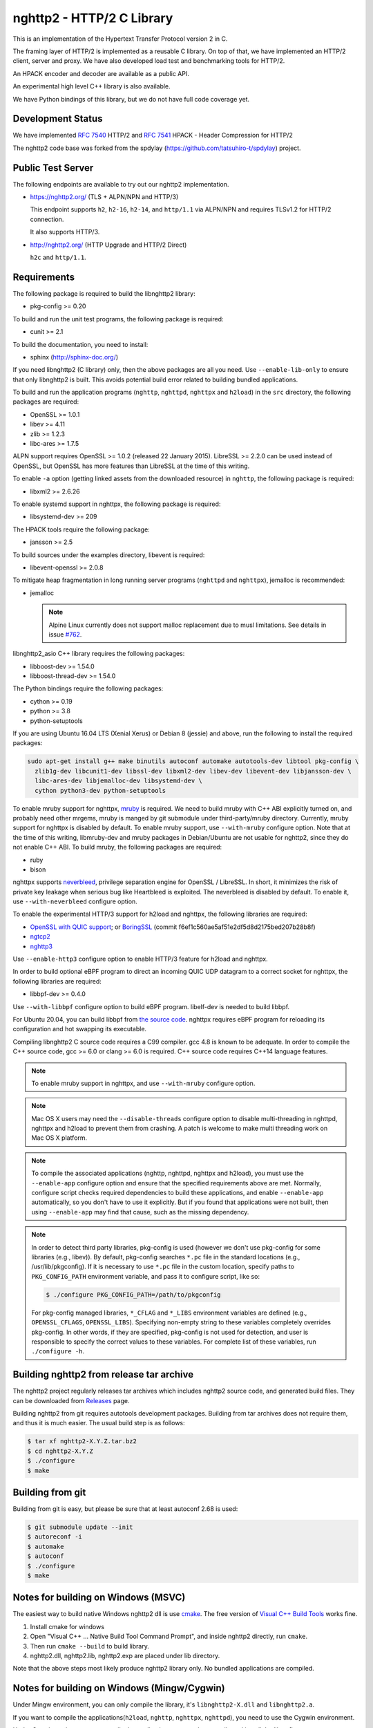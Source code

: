 nghttp2 - HTTP/2 C Library 
========================== 
 
This is an implementation of the Hypertext Transfer Protocol version 2 
in C. 
 
The framing layer of HTTP/2 is implemented as a reusable C library. 
On top of that, we have implemented an HTTP/2 client, server and 
proxy.  We have also developed load test and benchmarking tools for 
HTTP/2. 
 
An HPACK encoder and decoder are available as a public API. 
 
An experimental high level C++ library is also available. 
 
We have Python bindings of this library, but we do not have full 
code coverage yet. 
 
Development Status 
------------------ 
 
We have implemented `RFC 7540 <https://tools.ietf.org/html/rfc7540>`_ 
HTTP/2 and `RFC 7541 <https://tools.ietf.org/html/rfc7541>`_ HPACK - 
Header Compression for HTTP/2 
 
The nghttp2 code base was forked from the spdylay 
(https://github.com/tatsuhiro-t/spdylay) project. 
 
Public Test Server 
------------------ 
 
The following endpoints are available to try out our nghttp2 
implementation. 
 
* https://nghttp2.org/ (TLS + ALPN/NPN and HTTP/3)
 
  This endpoint supports ``h2``, ``h2-16``, ``h2-14``, and 
  ``http/1.1`` via ALPN/NPN and requires TLSv1.2 for HTTP/2 
  connection. 
 
  It also supports HTTP/3.

* http://nghttp2.org/ (HTTP Upgrade and HTTP/2 Direct) 
 
  ``h2c`` and ``http/1.1``. 
 
Requirements 
------------ 
 
The following package is required to build the libnghttp2 library: 
 
* pkg-config >= 0.20 
 
To build and run the unit test programs, the following package is 
required: 
 
* cunit >= 2.1 
 
To build the documentation, you need to install: 
 
* sphinx (http://sphinx-doc.org/) 
 
If you need libnghttp2 (C library) only, then the above packages are 
all you need.  Use ``--enable-lib-only`` to ensure that only 
libnghttp2 is built.  This avoids potential build error related to 
building bundled applications. 
 
To build and run the application programs (``nghttp``, ``nghttpd``, 
``nghttpx`` and ``h2load``) in the ``src`` directory, the following packages 
are required: 
 
* OpenSSL >= 1.0.1 
* libev >= 4.11 
* zlib >= 1.2.3 
* libc-ares >= 1.7.5 
 
ALPN support requires OpenSSL >= 1.0.2 (released 22 January 2015). 
LibreSSL >= 2.2.0 can be used instead of OpenSSL, but OpenSSL has more 
features than LibreSSL at the time of this writing. 
 
To enable ``-a`` option (getting linked assets from the downloaded 
resource) in ``nghttp``, the following package is required: 
 
* libxml2 >= 2.6.26 
 
To enable systemd support in nghttpx, the following package is 
required: 
 
* libsystemd-dev >= 209 
 
The HPACK tools require the following package: 
 
* jansson >= 2.5 
 
To build sources under the examples directory, libevent is required: 
 
* libevent-openssl >= 2.0.8 
 
To mitigate heap fragmentation in long running server programs 
(``nghttpd`` and ``nghttpx``), jemalloc is recommended: 
 
* jemalloc 
 
  .. note:: 
 
     Alpine Linux currently does not support malloc replacement 
     due to musl limitations. See details in issue `#762 <https://github.com/nghttp2/nghttp2/issues/762>`_. 
 
libnghttp2_asio C++ library requires the following packages: 
 
* libboost-dev >= 1.54.0 
* libboost-thread-dev >= 1.54.0 
 
The Python bindings require the following packages: 
 
* cython >= 0.19 
* python >= 3.8
* python-setuptools 
 
If you are using Ubuntu 16.04 LTS (Xenial Xerus) or Debian 8 (jessie) 
and above, run the following to install the required packages: 
 
.. code-block:: text 
 
    sudo apt-get install g++ make binutils autoconf automake autotools-dev libtool pkg-config \ 
      zlib1g-dev libcunit1-dev libssl-dev libxml2-dev libev-dev libevent-dev libjansson-dev \ 
      libc-ares-dev libjemalloc-dev libsystemd-dev \ 
      cython python3-dev python-setuptools 
 
To enable mruby support for nghttpx, `mruby 
<https://github.com/mruby/mruby>`_ is required.  We need to build 
mruby with C++ ABI explicitly turned on, and probably need other 
mrgems, mruby is manged by git submodule under third-party/mruby 
directory.  Currently, mruby support for nghttpx is disabled by 
default.  To enable mruby support, use ``--with-mruby`` configure 
option.  Note that at the time of this writing, libmruby-dev and mruby 
packages in Debian/Ubuntu are not usable for nghttp2, since they do 
not enable C++ ABI.  To build mruby, the following packages are 
required: 
 
* ruby 
* bison 
 
nghttpx supports `neverbleed <https://github.com/h2o/neverbleed>`_, 
privilege separation engine for OpenSSL / LibreSSL.  In short, it 
minimizes the risk of private key leakage when serious bug like 
Heartbleed is exploited.  The neverbleed is disabled by default.  To 
enable it, use ``--with-neverbleed`` configure option. 
 
To enable the experimental HTTP/3 support for h2load and nghttpx, the
following libraries are required:

* `OpenSSL with QUIC support
  <https://github.com/quictls/openssl/tree/OpenSSL_1_1_1k+quic>`_; or
  `BoringSSL <https://boringssl.googlesource.com/boringssl/>`_ (commit
  f6ef1c560ae5af51e2df5d8d2175bed207b28b8f)
* `ngtcp2 <https://github.com/ngtcp2/ngtcp2>`_
* `nghttp3 <https://github.com/ngtcp2/nghttp3>`_

Use ``--enable-http3`` configure option to enable HTTP/3 feature for
h2load and nghttpx.

In order to build optional eBPF program to direct an incoming QUIC UDP
datagram to a correct socket for nghttpx, the following libraries are
required:

* libbpf-dev >= 0.4.0

Use ``--with-libbpf`` configure option to build eBPF program.
libelf-dev is needed to build libbpf.

For Ubuntu 20.04, you can build libbpf from `the source code
<https://github.com/libbpf/libbpf/releases/tag/v0.4.0>`_.  nghttpx
requires eBPF program for reloading its configuration and hot swapping
its executable.

Compiling libnghttp2 C source code requires a C99 compiler.  gcc 4.8 
is known to be adequate.  In order to compile the C++ source code, gcc 
>= 6.0 or clang >= 6.0 is required.  C++ source code requires C++14 
language features. 
 
.. note:: 
 
   To enable mruby support in nghttpx, and use ``--with-mruby`` 
   configure option. 
 
.. note:: 
 
   Mac OS X users may need the ``--disable-threads`` configure option to 
   disable multi-threading in nghttpd, nghttpx and h2load to prevent 
   them from crashing. A patch is welcome to make multi threading work 
   on Mac OS X platform. 
 
.. note:: 
 
   To compile the associated applications (nghttp, nghttpd, nghttpx 
   and h2load), you must use the ``--enable-app`` configure option and 
   ensure that the specified requirements above are met.  Normally, 
   configure script checks required dependencies to build these 
   applications, and enable ``--enable-app`` automatically, so you 
   don't have to use it explicitly.  But if you found that 
   applications were not built, then using ``--enable-app`` may find 
   that cause, such as the missing dependency. 
 
.. note:: 
 
   In order to detect third party libraries, pkg-config is used 
   (however we don't use pkg-config for some libraries (e.g., libev)). 
   By default, pkg-config searches ``*.pc`` file in the standard 
   locations (e.g., /usr/lib/pkgconfig).  If it is necessary to use 
   ``*.pc`` file in the custom location, specify paths to 
   ``PKG_CONFIG_PATH`` environment variable, and pass it to configure 
   script, like so: 
 
   .. code-block:: text 
 
       $ ./configure PKG_CONFIG_PATH=/path/to/pkgconfig 
 
   For pkg-config managed libraries, ``*_CFLAG`` and ``*_LIBS`` 
   environment variables are defined (e.g., ``OPENSSL_CFLAGS``, 
   ``OPENSSL_LIBS``).  Specifying non-empty string to these variables 
   completely overrides pkg-config.  In other words, if they are 
   specified, pkg-config is not used for detection, and user is 
   responsible to specify the correct values to these variables.  For 
   complete list of these variables, run ``./configure -h``. 
 
Building nghttp2 from release tar archive 
----------------------------------------- 
 
The nghttp2 project regularly releases tar archives which includes 
nghttp2 source code, and generated build files.  They can be 
downloaded from `Releases 
<https://github.com/nghttp2/nghttp2/releases>`_ page. 
 
Building nghttp2 from git requires autotools development packages. 
Building from tar archives does not require them, and thus it is much 
easier.  The usual build step is as follows: 
 
.. code-block:: text 
 
    $ tar xf nghttp2-X.Y.Z.tar.bz2 
    $ cd nghttp2-X.Y.Z 
    $ ./configure 
    $ make 
 
Building from git 
----------------- 
 
Building from git is easy, but please be sure that at least autoconf 2.68 is 
used: 
 
.. code-block:: text 
 
    $ git submodule update --init 
    $ autoreconf -i 
    $ automake 
    $ autoconf 
    $ ./configure 
    $ make 
 
Notes for building on Windows (MSVC) 
------------------------------------ 
 
The easiest way to build native Windows nghttp2 dll is use `cmake 
<https://cmake.org/>`_.  The free version of `Visual C++ Build Tools 
<http://landinghub.visualstudio.com/visual-cpp-build-tools>`_ works 
fine. 
 
1. Install cmake for windows 
2. Open "Visual C++ ... Native Build Tool Command Prompt", and inside 
   nghttp2 directly, run ``cmake``. 
3. Then run ``cmake --build`` to build library. 
4. nghttp2.dll, nghttp2.lib, nghttp2.exp are placed under lib directory. 
 
Note that the above steps most likely produce nghttp2 library only. 
No bundled applications are compiled. 
 
Notes for building on Windows (Mingw/Cygwin) 
-------------------------------------------- 
 
Under Mingw environment, you can only compile the library, it's 
``libnghttp2-X.dll`` and ``libnghttp2.a``. 
 
If you want to compile the applications(``h2load``, ``nghttp``, 
``nghttpx``, ``nghttpd``), you need to use the Cygwin environment. 
 
Under Cygwin environment, to compile the applications you need to 
compile and install the libev first. 
 
Secondly, you need to undefine the macro ``__STRICT_ANSI__``, if you 
not, the functions ``fdopen``, ``fileno`` and ``strptime`` will not 
available. 
 
the sample command like this: 
 
.. code-block:: text 
 
    $ export CFLAGS="-U__STRICT_ANSI__ -I$libev_PREFIX/include -L$libev_PREFIX/lib" 
    $ export CXXFLAGS=$CFLAGS 
    $ ./configure 
    $ make 
 
If you want to compile the applications under ``examples/``, you need 
to remove or rename the ``event.h`` from libev's installation, because 
it conflicts with libevent's installation. 
 
Notes for installation on Linux systems 
-------------------------------------------- 
After installing nghttp2 tool suite with ``make install`` one might experience a similar error: 
 
.. code-block:: text 
 
    nghttpx: error while loading shared libraries: libnghttp2.so.14: cannot open shared object file: No such file or directory 
 
This means that the tool is unable to locate the ``libnghttp2.so`` shared library. 
 
To update the shared library cache run ``sudo ldconfig``. 
 
Building the documentation 
-------------------------- 
 
.. note:: 
 
   Documentation is still incomplete. 
 
To build the documentation, run: 
 
.. code-block:: text 
 
    $ make html 
 
The documents will be generated under ``doc/manual/html/``. 
 
The generated documents will not be installed with ``make install``. 
 
The online documentation is available at 
https://nghttp2.org/documentation/ 
 
Build HTTP/3 enabled h2load and nghttpx
---------------------------------------

To build h2load and nghttpx with HTTP/3 feature enabled, run the
configure script with ``--enable-http3``.

For nghttpx to reload configurations and swapping its executable while
gracefully terminating old worker processes, eBPF is required.  Run
the configure script with ``--enable-http3 --with-libbpf`` to build
eBPF program.  The QUIC keying material must be set with
``--frontend-quic-secret-file`` in order to keep the existing
connections alive during reload.

The detailed steps to build HTTP/3 enabled h2load and nghttpx follow.

Build custom OpenSSL:

.. code-block:: text

   $ git clone --depth 1 -b OpenSSL_1_1_1l+quic https://github.com/quictls/openssl
   $ cd openssl
   $ ./config --prefix=$PWD/build --openssldir=/etc/ssl
   $ make -j$(nproc)
   $ make install_sw
   $ cd ..

Build nghttp3:

.. code-block:: text

   $ git clone --depth 1 https://github.com/ngtcp2/nghttp3
   $ cd nghttp3
   $ autoreconf -i
   $ ./configure --prefix=$PWD/build --enable-lib-only
   $ make -j$(nproc)
   $ make install
   $ cd ..

Build ngtcp2:

.. code-block:: text

   $ git clone --depth 1 https://github.com/ngtcp2/ngtcp2
   $ cd ngtcp2
   $ autoreconf -i
   $ ./configure --prefix=$PWD/build --enable-lib-only \
         PKG_CONFIG_PATH="$PWD/../openssl/build/lib/pkgconfig"
   $ make -j$(nproc)
   $ make install
   $ cd ..

If your Linux distribution does not have libbpf-dev >= 0.4.0, build
from source:

.. code-block:: text

   $ git clone --depth 1 -b v0.4.0 https://github.com/libbpf/libbpf
   $ cd libbpf
   $ PREFIX=$PWD/build make -C src install
   $ cd ..

Build nghttp2:

.. code-block:: text

   $ git clone https://github.com/nghttp2/nghttp2
   $ cd nghttp2
   $ git submodule update --init
   $ autoreconf -i
   $ ./configure --with-mruby --with-neverbleed --enable-http3 --with-libbpf \
         --disable-python-bindings \
         CC=clang-12 CXX=clang++-12 \
         PKG_CONFIG_PATH="$PWD/../openssl/build/lib/pkgconfig:$PWD/../nghttp3/build/lib/pkgconfig:$PWD/../ngtcp2/build/lib/pkgconfig:$PWD/../libbpf/build/lib64/pkgconfig" \
         LDFLAGS="$LDFLAGS -Wl,-rpath,$PWD/../openssl/build/lib -Wl,-rpath,$PWD/../libbpf/build/lib64"
   $ make -j$(nproc)

The eBPF program ``reuseport_kern.o`` should be found under bpf
directory.  Pass ``--quic-bpf-program-file=bpf/reuseport_kern.o``
option to nghttpx to load it.  See also `HTTP/3 section in nghttpx -
HTTP/2 proxy - HOW-TO
<https://nghttp2.org/documentation/nghttpx-howto.html#http-3>`_.

Unit tests 
---------- 
 
Unit tests are done by simply running ``make check``. 
 
Integration tests 
----------------- 
 
We have the integration tests for the nghttpx proxy server.  The tests are 
written in the `Go programming language <http://golang.org/>`_ and uses 
its testing framework.  We depend on the following libraries: 
 
* golang.org/x/net/http2 
* golang.org/x/net/websocket 
* https://github.com/tatsuhiro-t/go-nghttp2 
 
Go modules will download these dependencies automatically. 
 
To run the tests, run the following command under 
``integration-tests`` directory: 
 
.. code-block:: text 
 
    $ make it 
 
Inside the tests, we use port 3009 to run the test subject server. 
 
Migration from v0.7.15 or earlier 
--------------------------------- 
 
nghttp2 v1.0.0 introduced several backward incompatible changes.  In 
this section, we describe these changes and how to migrate to v1.0.0. 
 
ALPN protocol ID is now ``h2`` and ``h2c`` 
++++++++++++++++++++++++++++++++++++++++++ 
 
Previously we announced ``h2-14`` and ``h2c-14``.  v1.0.0 implements 
final protocol version, and we changed ALPN ID to ``h2`` and ``h2c``. 
The macros ``NGHTTP2_PROTO_VERSION_ID``, 
``NGHTTP2_PROTO_VERSION_ID_LEN``, 
``NGHTTP2_CLEARTEXT_PROTO_VERSION_ID``, and 
``NGHTTP2_CLEARTEXT_PROTO_VERSION_ID_LEN`` have been updated to 
reflect this change. 
 
Basically, existing applications do not have to do anything, just 
recompiling is enough for this change. 
 
Use word "client magic" where we use "client connection preface" 
++++++++++++++++++++++++++++++++++++++++++++++++++++++++++++++++ 
 
We use "client connection preface" to mean first 24 bytes of client 
connection preface.  This is technically not correct, since client 
connection preface is composed of 24 bytes client magic byte string 
followed by SETTINGS frame.  For clarification, we call "client magic" 
for this 24 bytes byte string and updated API. 
 
* ``NGHTTP2_CLIENT_CONNECTION_PREFACE`` was replaced with 
  ``NGHTTP2_CLIENT_MAGIC``. 
* ``NGHTTP2_CLIENT_CONNECTION_PREFACE_LEN`` was replaced with 
  ``NGHTTP2_CLIENT_MAGIC_LEN``. 
* ``NGHTTP2_BAD_PREFACE`` was renamed as ``NGHTTP2_BAD_CLIENT_MAGIC`` 
 
The already deprecated ``NGHTTP2_CLIENT_CONNECTION_HEADER`` and 
``NGHTTP2_CLIENT_CONNECTION_HEADER_LEN`` were removed. 
 
If application uses these macros, just replace old ones with new ones. 
Since v1.0.0, client magic is sent by library (see next subsection), 
so client application may just remove these macro use. 
 
Client magic is sent by library 
+++++++++++++++++++++++++++++++ 
 
Previously nghttp2 library did not send client magic, which is first 
24 bytes byte string of client connection preface, and client 
applications have to send it by themselves.  Since v1.0.0, client 
magic is sent by library via first call of ``nghttp2_session_send()`` 
or ``nghttp2_session_mem_send()``. 
 
The client applications which send client magic must remove the 
relevant code. 
 
Remove HTTP Alternative Services (Alt-Svc) related code 
+++++++++++++++++++++++++++++++++++++++++++++++++++++++ 
 
Alt-Svc specification is not finalized yet.  To make our API stable, 
we have decided to remove all Alt-Svc related API from nghttp2. 
 
* ``NGHTTP2_EXT_ALTSVC`` was removed. 
* ``nghttp2_ext_altsvc`` was removed. 
 
We have already removed the functionality of Alt-Svc in v0.7 series 
and they have been essentially noop.  The application using these 
macro and struct, remove those lines. 
 
Use nghttp2_error in nghttp2_on_invalid_frame_recv_callback 
+++++++++++++++++++++++++++++++++++++++++++++++++++++++++++ 
 
Previously ``nghttp2_on_invalid_frame_recv_cb_called`` took the 
``error_code``, defined in ``nghttp2_error_code``, as parameter.  But 
they are not detailed enough to debug.  Therefore, we decided to use 
more detailed ``nghttp2_error`` values instead. 
 
The application using this callback should update the callback 
signature.  If it treats ``error_code`` as HTTP/2 error code, update 
the code so that it is treated as ``nghttp2_error``. 
 
Receive client magic by default 
+++++++++++++++++++++++++++++++ 
 
Previously nghttp2 did not process client magic (24 bytes byte 
string).  To make it deal with it, we had to use 
``nghttp2_option_set_recv_client_preface()``.  Since v1.0.0, nghttp2 
processes client magic by default and 
``nghttp2_option_set_recv_client_preface()`` was removed. 
 
Some application may want to disable this behaviour, so we added 
``nghttp2_option_set_no_recv_client_magic()`` to achieve this. 
 
The application using ``nghttp2_option_set_recv_client_preface()`` 
with nonzero value, just remove it. 
 
The application using ``nghttp2_option_set_recv_client_preface()`` 
with zero value or not using it must use 
``nghttp2_option_set_no_recv_client_magic()`` with nonzero value. 
 
Client, Server and Proxy programs 
--------------------------------- 
 
The ``src`` directory contains the HTTP/2 client, server and proxy programs. 
 
nghttp - client 
+++++++++++++++ 
 
``nghttp`` is a HTTP/2 client.  It can connect to the HTTP/2 server 
with prior knowledge, HTTP Upgrade and NPN/ALPN TLS extension. 
 
It has verbose output mode for framing information.  Here is sample 
output from ``nghttp`` client: 
 
.. code-block:: text 
 
    $ nghttp -nv https://nghttp2.org 
    [  0.190] Connected 
    The negotiated protocol: h2 
    [  0.212] recv SETTINGS frame <length=12, flags=0x00, stream_id=0> 
	      (niv=2) 
	      [SETTINGS_MAX_CONCURRENT_STREAMS(0x03):100] 
	      [SETTINGS_INITIAL_WINDOW_SIZE(0x04):65535] 
    [  0.212] send SETTINGS frame <length=12, flags=0x00, stream_id=0> 
	      (niv=2) 
	      [SETTINGS_MAX_CONCURRENT_STREAMS(0x03):100] 
	      [SETTINGS_INITIAL_WINDOW_SIZE(0x04):65535] 
    [  0.212] send SETTINGS frame <length=0, flags=0x01, stream_id=0> 
	      ; ACK 
	      (niv=0) 
    [  0.212] send PRIORITY frame <length=5, flags=0x00, stream_id=3> 
	      (dep_stream_id=0, weight=201, exclusive=0) 
    [  0.212] send PRIORITY frame <length=5, flags=0x00, stream_id=5> 
	      (dep_stream_id=0, weight=101, exclusive=0) 
    [  0.212] send PRIORITY frame <length=5, flags=0x00, stream_id=7> 
	      (dep_stream_id=0, weight=1, exclusive=0) 
    [  0.212] send PRIORITY frame <length=5, flags=0x00, stream_id=9> 
	      (dep_stream_id=7, weight=1, exclusive=0) 
    [  0.212] send PRIORITY frame <length=5, flags=0x00, stream_id=11> 
	      (dep_stream_id=3, weight=1, exclusive=0) 
    [  0.212] send HEADERS frame <length=39, flags=0x25, stream_id=13> 
	      ; END_STREAM | END_HEADERS | PRIORITY 
	      (padlen=0, dep_stream_id=11, weight=16, exclusive=0) 
	      ; Open new stream 
	      :method: GET 
	      :path: / 
	      :scheme: https 
	      :authority: nghttp2.org 
	      accept: */* 
	      accept-encoding: gzip, deflate 
	      user-agent: nghttp2/1.0.1-DEV 
    [  0.221] recv SETTINGS frame <length=0, flags=0x01, stream_id=0> 
	      ; ACK 
	      (niv=0) 
    [  0.221] recv (stream_id=13) :method: GET 
    [  0.221] recv (stream_id=13) :scheme: https 
    [  0.221] recv (stream_id=13) :path: /stylesheets/screen.css 
    [  0.221] recv (stream_id=13) :authority: nghttp2.org 
    [  0.221] recv (stream_id=13) accept-encoding: gzip, deflate 
    [  0.222] recv (stream_id=13) user-agent: nghttp2/1.0.1-DEV 
    [  0.222] recv PUSH_PROMISE frame <length=50, flags=0x04, stream_id=13> 
	      ; END_HEADERS 
	      (padlen=0, promised_stream_id=2) 
    [  0.222] recv (stream_id=13) :status: 200 
    [  0.222] recv (stream_id=13) date: Thu, 21 May 2015 16:38:14 GMT 
    [  0.222] recv (stream_id=13) content-type: text/html 
    [  0.222] recv (stream_id=13) last-modified: Fri, 15 May 2015 15:38:06 GMT 
    [  0.222] recv (stream_id=13) etag: W/"555612de-19f6" 
    [  0.222] recv (stream_id=13) link: </stylesheets/screen.css>; rel=preload; as=stylesheet 
    [  0.222] recv (stream_id=13) content-encoding: gzip 
    [  0.222] recv (stream_id=13) server: nghttpx nghttp2/1.0.1-DEV 
    [  0.222] recv (stream_id=13) via: 1.1 nghttpx 
    [  0.222] recv (stream_id=13) strict-transport-security: max-age=31536000 
    [  0.222] recv HEADERS frame <length=166, flags=0x04, stream_id=13> 
	      ; END_HEADERS 
	      (padlen=0) 
	      ; First response header 
    [  0.222] recv DATA frame <length=2601, flags=0x01, stream_id=13> 
	      ; END_STREAM 
    [  0.222] recv (stream_id=2) :status: 200 
    [  0.222] recv (stream_id=2) date: Thu, 21 May 2015 16:38:14 GMT 
    [  0.222] recv (stream_id=2) content-type: text/css 
    [  0.222] recv (stream_id=2) last-modified: Fri, 15 May 2015 15:38:06 GMT 
    [  0.222] recv (stream_id=2) etag: W/"555612de-9845" 
    [  0.222] recv (stream_id=2) content-encoding: gzip 
    [  0.222] recv (stream_id=2) server: nghttpx nghttp2/1.0.1-DEV 
    [  0.222] recv (stream_id=2) via: 1.1 nghttpx 
    [  0.222] recv (stream_id=2) strict-transport-security: max-age=31536000 
    [  0.222] recv HEADERS frame <length=32, flags=0x04, stream_id=2> 
	      ; END_HEADERS 
	      (padlen=0) 
	      ; First push response header 
    [  0.228] recv DATA frame <length=8715, flags=0x01, stream_id=2> 
	      ; END_STREAM 
    [  0.228] send GOAWAY frame <length=8, flags=0x00, stream_id=0> 
	      (last_stream_id=2, error_code=NO_ERROR(0x00), opaque_data(0)=[]) 
 
The HTTP Upgrade is performed like so: 
 
.. code-block:: text 
 
    $ nghttp -nvu http://nghttp2.org 
    [  0.011] Connected 
    [  0.011] HTTP Upgrade request 
    GET / HTTP/1.1 
    Host: nghttp2.org 
    Connection: Upgrade, HTTP2-Settings 
    Upgrade: h2c 
    HTTP2-Settings: AAMAAABkAAQAAP__ 
    Accept: */* 
    User-Agent: nghttp2/1.0.1-DEV 
 
 
    [  0.018] HTTP Upgrade response 
    HTTP/1.1 101 Switching Protocols 
    Connection: Upgrade 
    Upgrade: h2c 
 
 
    [  0.018] HTTP Upgrade success 
    [  0.018] recv SETTINGS frame <length=12, flags=0x00, stream_id=0> 
	      (niv=2) 
	      [SETTINGS_MAX_CONCURRENT_STREAMS(0x03):100] 
	      [SETTINGS_INITIAL_WINDOW_SIZE(0x04):65535] 
    [  0.018] send SETTINGS frame <length=12, flags=0x00, stream_id=0> 
	      (niv=2) 
	      [SETTINGS_MAX_CONCURRENT_STREAMS(0x03):100] 
	      [SETTINGS_INITIAL_WINDOW_SIZE(0x04):65535] 
    [  0.018] send SETTINGS frame <length=0, flags=0x01, stream_id=0> 
	      ; ACK 
	      (niv=0) 
    [  0.018] send PRIORITY frame <length=5, flags=0x00, stream_id=3> 
	      (dep_stream_id=0, weight=201, exclusive=0) 
    [  0.018] send PRIORITY frame <length=5, flags=0x00, stream_id=5> 
	      (dep_stream_id=0, weight=101, exclusive=0) 
    [  0.018] send PRIORITY frame <length=5, flags=0x00, stream_id=7> 
	      (dep_stream_id=0, weight=1, exclusive=0) 
    [  0.018] send PRIORITY frame <length=5, flags=0x00, stream_id=9> 
	      (dep_stream_id=7, weight=1, exclusive=0) 
    [  0.018] send PRIORITY frame <length=5, flags=0x00, stream_id=11> 
	      (dep_stream_id=3, weight=1, exclusive=0) 
    [  0.018] send PRIORITY frame <length=5, flags=0x00, stream_id=1> 
	      (dep_stream_id=11, weight=16, exclusive=0) 
    [  0.019] recv (stream_id=1) :method: GET 
    [  0.019] recv (stream_id=1) :scheme: http 
    [  0.019] recv (stream_id=1) :path: /stylesheets/screen.css 
    [  0.019] recv (stream_id=1) host: nghttp2.org 
    [  0.019] recv (stream_id=1) user-agent: nghttp2/1.0.1-DEV 
    [  0.019] recv PUSH_PROMISE frame <length=49, flags=0x04, stream_id=1> 
	      ; END_HEADERS 
	      (padlen=0, promised_stream_id=2) 
    [  0.019] recv (stream_id=1) :status: 200 
    [  0.019] recv (stream_id=1) date: Thu, 21 May 2015 16:39:16 GMT 
    [  0.019] recv (stream_id=1) content-type: text/html 
    [  0.019] recv (stream_id=1) content-length: 6646 
    [  0.019] recv (stream_id=1) last-modified: Fri, 15 May 2015 15:38:06 GMT 
    [  0.019] recv (stream_id=1) etag: "555612de-19f6" 
    [  0.019] recv (stream_id=1) link: </stylesheets/screen.css>; rel=preload; as=stylesheet 
    [  0.019] recv (stream_id=1) accept-ranges: bytes 
    [  0.019] recv (stream_id=1) server: nghttpx nghttp2/1.0.1-DEV 
    [  0.019] recv (stream_id=1) via: 1.1 nghttpx 
    [  0.019] recv HEADERS frame <length=157, flags=0x04, stream_id=1> 
	      ; END_HEADERS 
	      (padlen=0) 
	      ; First response header 
    [  0.019] recv DATA frame <length=6646, flags=0x01, stream_id=1> 
	      ; END_STREAM 
    [  0.019] recv (stream_id=2) :status: 200 
    [  0.019] recv (stream_id=2) date: Thu, 21 May 2015 16:39:16 GMT 
    [  0.019] recv (stream_id=2) content-type: text/css 
    [  0.019] recv (stream_id=2) content-length: 38981 
    [  0.019] recv (stream_id=2) last-modified: Fri, 15 May 2015 15:38:06 GMT 
    [  0.019] recv (stream_id=2) etag: "555612de-9845" 
    [  0.019] recv (stream_id=2) accept-ranges: bytes 
    [  0.019] recv (stream_id=2) server: nghttpx nghttp2/1.0.1-DEV 
    [  0.019] recv (stream_id=2) via: 1.1 nghttpx 
    [  0.019] recv HEADERS frame <length=36, flags=0x04, stream_id=2> 
	      ; END_HEADERS 
	      (padlen=0) 
	      ; First push response header 
    [  0.026] recv DATA frame <length=16384, flags=0x00, stream_id=2> 
    [  0.027] recv DATA frame <length=7952, flags=0x00, stream_id=2> 
    [  0.027] send WINDOW_UPDATE frame <length=4, flags=0x00, stream_id=0> 
	      (window_size_increment=33343) 
    [  0.032] send WINDOW_UPDATE frame <length=4, flags=0x00, stream_id=2> 
	      (window_size_increment=33707) 
    [  0.032] recv DATA frame <length=14645, flags=0x01, stream_id=2> 
	      ; END_STREAM 
    [  0.032] recv SETTINGS frame <length=0, flags=0x01, stream_id=0> 
	      ; ACK 
	      (niv=0) 
    [  0.032] send GOAWAY frame <length=8, flags=0x00, stream_id=0> 
	      (last_stream_id=2, error_code=NO_ERROR(0x00), opaque_data(0)=[]) 
 
Using the ``-s`` option, ``nghttp`` prints out some timing information for 
requests, sorted by completion time: 
 
.. code-block:: text 
 
    $ nghttp -nas https://nghttp2.org/ 
    ***** Statistics ***** 
 
    Request timing: 
      responseEnd: the  time  when  last  byte of  response  was  received 
                   relative to connectEnd 
     requestStart: the time  just before  first byte  of request  was sent 
                   relative  to connectEnd.   If  '*' is  shown, this  was 
                   pushed by server. 
          process: responseEnd - requestStart 
             code: HTTP status code 
             size: number  of  bytes  received as  response  body  without 
                   inflation. 
              URI: request URI 
 
    see http://www.w3.org/TR/resource-timing/#processing-model 
 
    sorted by 'complete' 
 
    id  responseEnd requestStart  process code size request path 
     13    +37.19ms       +280us  36.91ms  200   2K / 
      2    +72.65ms *   +36.38ms  36.26ms  200   8K /stylesheets/screen.css 
     17    +77.43ms     +38.67ms  38.75ms  200   3K /javascripts/octopress.js 
     15    +78.12ms     +38.66ms  39.46ms  200   3K /javascripts/modernizr-2.0.js 
 
Using the ``-r`` option, ``nghttp`` writes more detailed timing data to 
the given file in HAR format. 
 
nghttpd - server 
++++++++++++++++ 
 
``nghttpd`` is a multi-threaded static web server. 
 
By default, it uses SSL/TLS connection.  Use ``--no-tls`` option to 
disable it. 
 
``nghttpd`` only accepts HTTP/2 connections via NPN/ALPN or direct 
HTTP/2 connections.  No HTTP Upgrade is supported. 
 
The ``-p`` option allows users to configure server push. 
 
Just like ``nghttp``, it has a verbose output mode for framing 
information.  Here is sample output from ``nghttpd``: 
 
.. code-block:: text 
 
    $ nghttpd --no-tls -v 8080 
    IPv4: listen 0.0.0.0:8080 
    IPv6: listen :::8080 
    [id=1] [  1.521] send SETTINGS frame <length=6, flags=0x00, stream_id=0> 
              (niv=1) 
              [SETTINGS_MAX_CONCURRENT_STREAMS(0x03):100] 
    [id=1] [  1.521] recv SETTINGS frame <length=12, flags=0x00, stream_id=0> 
              (niv=2) 
              [SETTINGS_MAX_CONCURRENT_STREAMS(0x03):100] 
              [SETTINGS_INITIAL_WINDOW_SIZE(0x04):65535] 
    [id=1] [  1.521] recv SETTINGS frame <length=0, flags=0x01, stream_id=0> 
              ; ACK 
              (niv=0) 
    [id=1] [  1.521] recv PRIORITY frame <length=5, flags=0x00, stream_id=3> 
              (dep_stream_id=0, weight=201, exclusive=0) 
    [id=1] [  1.521] recv PRIORITY frame <length=5, flags=0x00, stream_id=5> 
              (dep_stream_id=0, weight=101, exclusive=0) 
    [id=1] [  1.521] recv PRIORITY frame <length=5, flags=0x00, stream_id=7> 
              (dep_stream_id=0, weight=1, exclusive=0) 
    [id=1] [  1.521] recv PRIORITY frame <length=5, flags=0x00, stream_id=9> 
              (dep_stream_id=7, weight=1, exclusive=0) 
    [id=1] [  1.521] recv PRIORITY frame <length=5, flags=0x00, stream_id=11> 
              (dep_stream_id=3, weight=1, exclusive=0) 
    [id=1] [  1.521] recv (stream_id=13) :method: GET 
    [id=1] [  1.521] recv (stream_id=13) :path: / 
    [id=1] [  1.521] recv (stream_id=13) :scheme: http 
    [id=1] [  1.521] recv (stream_id=13) :authority: localhost:8080 
    [id=1] [  1.521] recv (stream_id=13) accept: */* 
    [id=1] [  1.521] recv (stream_id=13) accept-encoding: gzip, deflate 
    [id=1] [  1.521] recv (stream_id=13) user-agent: nghttp2/1.0.0-DEV 
    [id=1] [  1.521] recv HEADERS frame <length=41, flags=0x25, stream_id=13> 
              ; END_STREAM | END_HEADERS | PRIORITY 
              (padlen=0, dep_stream_id=11, weight=16, exclusive=0) 
              ; Open new stream 
    [id=1] [  1.521] send SETTINGS frame <length=0, flags=0x01, stream_id=0> 
              ; ACK 
              (niv=0) 
    [id=1] [  1.521] send HEADERS frame <length=86, flags=0x04, stream_id=13> 
              ; END_HEADERS 
              (padlen=0) 
              ; First response header 
              :status: 200 
              server: nghttpd nghttp2/1.0.0-DEV 
              content-length: 10 
              cache-control: max-age=3600 
              date: Fri, 15 May 2015 14:49:04 GMT 
              last-modified: Tue, 30 Sep 2014 12:40:52 GMT 
    [id=1] [  1.522] send DATA frame <length=10, flags=0x01, stream_id=13> 
              ; END_STREAM 
    [id=1] [  1.522] stream_id=13 closed 
    [id=1] [  1.522] recv GOAWAY frame <length=8, flags=0x00, stream_id=0> 
              (last_stream_id=0, error_code=NO_ERROR(0x00), opaque_data(0)=[]) 
    [id=1] [  1.522] closed 
 
nghttpx - proxy 
+++++++++++++++ 
 
``nghttpx`` is a multi-threaded reverse proxy for HTTP/3, HTTP/2, and
HTTP/1.1, and powers http://nghttp2.org and supports HTTP/2 server 
push. 
 
We reworked ``nghttpx`` command-line interface, and as a result, there 
are several incompatibles from 1.8.0 or earlier.  This is necessary to 
extend its capability, and secure the further feature enhancements in 
the future release.  Please read `Migration from nghttpx v1.8.0 or 
earlier 
<https://nghttp2.org/documentation/nghttpx-howto.html#migration-from-nghttpx-v1-8-0-or-earlier>`_ 
to know how to migrate from earlier releases. 
 
``nghttpx`` implements `important performance-oriented features 
<https://istlsfastyet.com/#server-performance>`_ in TLS, such as 
session IDs, session tickets (with automatic key rotation), OCSP 
stapling, dynamic record sizing, ALPN/NPN, forward secrecy and HTTP/2. 
``nghttpx`` also offers the functionality to share session cache and 
ticket keys among multiple ``nghttpx`` instances via memcached. 
 
``nghttpx`` has 2 operation modes: 
 
================== ======================== ================ =============
Mode option        Frontend                 Backend          Note
================== ======================== ================ =============
default mode       HTTP/3, HTTP/2, HTTP/1.1 HTTP/1.1, HTTP/2 Reverse proxy
``--http2-proxy``  HTTP/3, HTTP/2, HTTP/1.1 HTTP/1.1, HTTP/2 Forward proxy
================== ======================== ================ =============
 
The interesting mode at the moment is the default mode.  It works like 
a reverse proxy and listens for HTTP/3, HTTP/2, and HTTP/1.1 and can
be deployed as a SSL/TLS terminator for existing web server.
 
In all modes, the frontend connections are encrypted by SSL/TLS by 
default.  To disable encryption, use the ``no-tls`` keyword in 
``--frontend`` option.  If encryption is disabled, incoming HTTP/1.1 
connections can be upgraded to HTTP/2 through HTTP Upgrade.  On the 
other hard, backend connections are not encrypted by default.  To 
encrypt backend connections, use ``tls`` keyword in ``--backend`` 
option. 
 
``nghttpx`` supports a configuration file.  See the ``--conf`` option and 
sample configuration file ``nghttpx.conf.sample``. 
 
In the default mode, ``nghttpx`` works as reverse proxy to the backend 
server: 
 
.. code-block:: text 
 
    Client <-- (HTTP/3, HTTP/2, HTTP/1.1) --> nghttpx <-- (HTTP/1.1, HTTP/2) --> Web Server
                                            [reverse proxy]
 
With the ``--http2-proxy`` option, it works as forward proxy, and it 
is so called secure HTTP/2 proxy: 
 
.. code-block:: text 
 
    Client <-- (HTTP/3, HTTP/2, HTTP/1.1) --> nghttpx <-- (HTTP/1.1) --> Proxy
                                             [secure proxy]          (e.g., Squid, ATS)
 
The ``Client`` in the above example needs to be configured to use 
``nghttpx`` as secure proxy. 
 
At the time of this writing, both Chrome and Firefox support secure 
HTTP/2 proxy.  One way to configure Chrome to use a secure proxy is to 
create a proxy.pac script like this: 
 
.. code-block:: javascript 
 
    function FindProxyForURL(url, host) { 
        return "HTTPS SERVERADDR:PORT"; 
    } 
 
``SERVERADDR`` and ``PORT`` is the hostname/address and port of the 
machine nghttpx is running on.  Please note that Chrome requires a valid 
certificate for secure proxy. 
 
Then run Chrome with the following arguments: 
 
.. code-block:: text 
 
    $ google-chrome --proxy-pac-url=file:///path/to/proxy.pac --use-npn 
 
The backend HTTP/2 connections can be tunneled through an HTTP proxy. 
The proxy is specified using ``--backend-http-proxy-uri``.  The 
following figure illustrates how nghttpx talks to the outside HTTP/2 
proxy through an HTTP proxy: 
 
.. code-block:: text 
 
    Client <-- (HTTP/3, HTTP/2, HTTP/1.1) --> nghttpx <-- (HTTP/2) --
 
            --===================---> HTTP/2 Proxy 
              (HTTP proxy tunnel)     (e.g., nghttpx -s) 
 
Benchmarking tool 
----------------- 
 
The ``h2load`` program is a benchmarking tool for HTTP/3, HTTP/2, and
HTTP/1.1.  The UI of ``h2load`` is heavily inspired by ``weighttp``
(https://github.com/lighttpd/weighttp).  The typical usage is as 
follows: 
 
.. code-block:: text 
 
    $ h2load -n100000 -c100 -m100 https://localhost:8443/ 
    starting benchmark... 
    spawning thread #0: 100 concurrent clients, 100000 total requests 
    Protocol: TLSv1.2 
    Cipher: ECDHE-RSA-AES128-GCM-SHA256 
    Server Temp Key: ECDH P-256 256 bits 
    progress: 10% done 
    progress: 20% done 
    progress: 30% done 
    progress: 40% done 
    progress: 50% done 
    progress: 60% done 
    progress: 70% done 
    progress: 80% done 
    progress: 90% done 
    progress: 100% done 
 
    finished in 771.26ms, 129658 req/s, 4.71MB/s 
    requests: 100000 total, 100000 started, 100000 done, 100000 succeeded, 0 failed, 0 errored 
    status codes: 100000 2xx, 0 3xx, 0 4xx, 0 5xx 
    traffic: 3812300 bytes total, 1009900 bytes headers, 1000000 bytes data 
                         min         max         mean         sd        +/- sd 
    time for request:    25.12ms    124.55ms     51.07ms     15.36ms    84.87% 
    time for connect:   208.94ms    254.67ms    241.38ms      7.95ms    63.00% 
    time to 1st byte:   209.11ms    254.80ms    241.51ms      7.94ms    63.00% 
 
The above example issued total 100,000 requests, using 100 concurrent 
clients (in other words, 100 HTTP/2 sessions), and a maximum of 100 streams 
per client.  With the ``-t`` option, ``h2load`` will use multiple native 
threads to avoid saturating a single core on client side. 
 
.. warning:: 
 
   **Don't use this tool against publicly available servers.** That is 
   considered a DOS attack.  Please only use it against your private 
   servers. 
 
If the experimental HTTP/3 is enabled, h2load can send requests to
HTTP/3 server.  To do this, specify ``h3`` to ``--npn-list`` option
like so:

.. code-block:: text

    $ h2load --npn-list h3 https://127.0.0.1:4433

HPACK tools 
----------- 
 
The ``src`` directory contains the HPACK tools.  The ``deflatehd`` program is a 
command-line header compression tool.  The ``inflatehd`` program is a 
command-line header decompression tool.  Both tools read input from 
stdin and write output to stdout.  Errors are written to stderr. 
They take JSON as input and output.  We  (mostly) use the same JSON data 
format described at https://github.com/http2jp/hpack-test-case. 
 
deflatehd - header compressor 
+++++++++++++++++++++++++++++ 
 
The ``deflatehd`` program reads JSON data or HTTP/1-style header fields from 
stdin and outputs compressed header block in JSON. 
 
For the JSON input, the root JSON object must include a ``cases`` key. 
Its value has to include the sequence of input header set.  They share 
the same compression context and are processed in the order they 
appear.  Each item in the sequence is a JSON object and it must 
include a ``headers`` key.  Its value is an array of JSON objects, 
which includes exactly one name/value pair. 
 
Example: 
 
.. code-block:: json 
 
    { 
      "cases": 
      [ 
        { 
          "headers": [ 
            { ":method": "GET" }, 
            { ":path": "/" } 
          ] 
        }, 
        { 
          "headers": [ 
            { ":method": "POST" }, 
            { ":path": "/" } 
          ] 
        } 
      ] 
    } 
 
 
With the ``-t`` option, the program can accept more familiar HTTP/1 style 
header field blocks.  Each header set is delimited by an empty line: 
 
Example: 
 
.. code-block:: text 
 
    :method: GET 
    :scheme: https 
    :path: / 
 
    :method: POST 
    user-agent: nghttp2 
 
The output is in JSON object.  It should include a ``cases`` key and its 
value is an array of JSON objects, which has at least the following keys: 
 
seq 
    The index of header set in the input. 
 
input_length 
    The sum of the length of the name/value pairs in the input. 
 
output_length 
    The length of the compressed header block. 
 
percentage_of_original_size 
    ``output_length`` / ``input_length`` * 100 
 
wire 
    The compressed header block as a hex string. 
 
headers 
    The input header set. 
 
header_table_size 
    The header table size adjusted before deflating the header set. 
 
Examples: 
 
.. code-block:: json 
 
    { 
      "cases": 
      [ 
        { 
          "seq": 0, 
          "input_length": 66, 
          "output_length": 20, 
          "percentage_of_original_size": 30.303030303030305, 
          "wire": "01881f3468e5891afcbf83868a3d856659c62e3f", 
          "headers": [ 
            { 
              ":authority": "example.org" 
            }, 
            { 
              ":method": "GET" 
            }, 
            { 
              ":path": "/" 
            }, 
            { 
              ":scheme": "https" 
            }, 
            { 
              "user-agent": "nghttp2" 
            } 
          ], 
          "header_table_size": 4096 
        } 
        , 
        { 
          "seq": 1, 
          "input_length": 74, 
          "output_length": 10, 
          "percentage_of_original_size": 13.513513513513514, 
          "wire": "88448504252dd5918485", 
          "headers": [ 
            { 
              ":authority": "example.org" 
            }, 
            { 
              ":method": "POST" 
            }, 
            { 
              ":path": "/account" 
            }, 
            { 
              ":scheme": "https" 
            }, 
            { 
              "user-agent": "nghttp2" 
            } 
          ], 
          "header_table_size": 4096 
        } 
      ] 
    } 
 
 
The output can be used as the input for ``inflatehd`` and 
``deflatehd``. 
 
With the ``-d`` option, the extra ``header_table`` key is added and its 
associated value includes the state of dynamic header table after the 
corresponding header set was processed.  The value includes at least 
the following keys: 
 
entries 
    The entry in the header table.  If ``referenced`` is ``true``, it 
    is in the reference set.  The ``size`` includes the overhead (32 
    bytes).  The ``index`` corresponds to the index of header table. 
    The ``name`` is the header field name and the ``value`` is the 
    header field value. 
 
size 
    The sum of the spaces entries occupied, this includes the 
    entry overhead. 
 
max_size 
    The maximum header table size. 
 
deflate_size 
    The sum of the spaces entries occupied within 
    ``max_deflate_size``. 
 
max_deflate_size 
    The maximum header table size the encoder uses.  This can be smaller 
    than ``max_size``.  In this case, the encoder only uses up to first 
    ``max_deflate_size`` buffer.  Since the header table size is still 
    ``max_size``, the encoder has to keep track of entries outside the 
    ``max_deflate_size`` but inside the ``max_size`` and make sure 
    that they are no longer referenced. 
 
Example: 
 
.. code-block:: json 
 
    { 
      "cases": 
      [ 
        { 
          "seq": 0, 
          "input_length": 66, 
          "output_length": 20, 
          "percentage_of_original_size": 30.303030303030305, 
          "wire": "01881f3468e5891afcbf83868a3d856659c62e3f", 
          "headers": [ 
            { 
              ":authority": "example.org" 
            }, 
            { 
              ":method": "GET" 
            }, 
            { 
              ":path": "/" 
            }, 
            { 
              ":scheme": "https" 
            }, 
            { 
              "user-agent": "nghttp2" 
            } 
          ], 
          "header_table_size": 4096, 
          "header_table": { 
            "entries": [ 
              { 
                "index": 1, 
                "name": "user-agent", 
                "value": "nghttp2", 
                "referenced": true, 
                "size": 49 
              }, 
              { 
                "index": 2, 
                "name": ":scheme", 
                "value": "https", 
                "referenced": true, 
                "size": 44 
              }, 
              { 
                "index": 3, 
                "name": ":path", 
                "value": "/", 
                "referenced": true, 
                "size": 38 
              }, 
              { 
                "index": 4, 
                "name": ":method", 
                "value": "GET", 
                "referenced": true, 
                "size": 42 
              }, 
              { 
                "index": 5, 
                "name": ":authority", 
                "value": "example.org", 
                "referenced": true, 
                "size": 53 
              } 
            ], 
            "size": 226, 
            "max_size": 4096, 
            "deflate_size": 226, 
            "max_deflate_size": 4096 
          } 
        } 
        , 
        { 
          "seq": 1, 
          "input_length": 74, 
          "output_length": 10, 
          "percentage_of_original_size": 13.513513513513514, 
          "wire": "88448504252dd5918485", 
          "headers": [ 
            { 
              ":authority": "example.org" 
            }, 
            { 
              ":method": "POST" 
            }, 
            { 
              ":path": "/account" 
            }, 
            { 
              ":scheme": "https" 
            }, 
            { 
              "user-agent": "nghttp2" 
            } 
          ], 
          "header_table_size": 4096, 
          "header_table": { 
            "entries": [ 
              { 
                "index": 1, 
                "name": ":method", 
                "value": "POST", 
                "referenced": true, 
                "size": 43 
              }, 
              { 
                "index": 2, 
                "name": "user-agent", 
                "value": "nghttp2", 
                "referenced": true, 
                "size": 49 
              }, 
              { 
                "index": 3, 
                "name": ":scheme", 
                "value": "https", 
                "referenced": true, 
                "size": 44 
              }, 
              { 
                "index": 4, 
                "name": ":path", 
                "value": "/", 
                "referenced": false, 
                "size": 38 
              }, 
              { 
                "index": 5, 
                "name": ":method", 
                "value": "GET", 
                "referenced": false, 
                "size": 42 
              }, 
              { 
                "index": 6, 
                "name": ":authority", 
                "value": "example.org", 
                "referenced": true, 
                "size": 53 
              } 
            ], 
            "size": 269, 
            "max_size": 4096, 
            "deflate_size": 269, 
            "max_deflate_size": 4096 
          } 
        } 
      ] 
    } 
 
inflatehd - header decompressor 
+++++++++++++++++++++++++++++++ 
 
The ``inflatehd`` program reads JSON data from stdin and outputs decompressed 
name/value pairs in JSON. 
 
The root JSON object must include the ``cases`` key.  Its value has to 
include the sequence of compressed header blocks.  They share the same 
compression context and are processed in the order they appear.  Each 
item in the sequence is a JSON object and it must have at least a 
``wire`` key.  Its value is a compressed header block as a hex string. 
 
Example: 
 
.. code-block:: json 
 
    { 
      "cases": 
      [ 
        { "wire": "8285" }, 
        { "wire": "8583" } 
      ] 
    } 
 
The output is a JSON object.  It should include a ``cases`` key and its 
value is an array of JSON objects, which has at least following keys: 
 
seq 
    The index of the header set in the input. 
 
headers 
    A JSON array that includes decompressed name/value pairs. 
 
wire 
    The compressed header block as a hex string. 
 
header_table_size 
    The header table size adjusted before inflating compressed header 
    block. 
 
Example: 
 
.. code-block:: json 
 
    { 
      "cases": 
      [ 
        { 
          "seq": 0, 
          "wire": "01881f3468e5891afcbf83868a3d856659c62e3f", 
          "headers": [ 
            { 
              ":authority": "example.org" 
            }, 
            { 
              ":method": "GET" 
            }, 
            { 
              ":path": "/" 
            }, 
            { 
              ":scheme": "https" 
            }, 
            { 
              "user-agent": "nghttp2" 
            } 
          ], 
          "header_table_size": 4096 
        } 
        , 
        { 
          "seq": 1, 
          "wire": "88448504252dd5918485", 
          "headers": [ 
            { 
              ":method": "POST" 
            }, 
            { 
              ":path": "/account" 
            }, 
            { 
              "user-agent": "nghttp2" 
            }, 
            { 
              ":scheme": "https" 
            }, 
            { 
              ":authority": "example.org" 
            } 
          ], 
          "header_table_size": 4096 
        } 
      ] 
    } 
 
The output can be used as the input for ``deflatehd`` and 
``inflatehd``. 
 
With the ``-d`` option, the extra ``header_table`` key is added and its 
associated value includes the state of the dynamic header table after the 
corresponding header set was processed.  The format is the same as 
``deflatehd``. 
 
libnghttp2_asio: High level HTTP/2 C++ library 
---------------------------------------------- 
 
libnghttp2_asio is C++ library built on top of libnghttp2 and provides 
high level abstraction API to build HTTP/2 applications.  It depends 
on the Boost::ASIO library and OpenSSL.  Currently libnghttp2_asio 
provides both client and server APIs. 
 
libnghttp2_asio is not built by default.  Use the ``--enable-asio-lib`` 
configure flag to build libnghttp2_asio.  The required Boost libraries 
are: 
 
* Boost::Asio 
* Boost::System 
* Boost::Thread 
 
The server API is designed to build an HTTP/2 server very easily to utilize 
C++14 anonymous functions and closures.  The bare minimum example of 
an HTTP/2 server looks like this: 
 
.. code-block:: cpp 
 
    #include <iostream> 
 
    #include <nghttp2/asio_http2_server.h> 
 
    using namespace nghttp2::asio_http2; 
    using namespace nghttp2::asio_http2::server; 
 
    int main(int argc, char *argv[]) { 
      boost::system::error_code ec; 
      http2 server; 
 
      server.handle("/", [](const request &req, const response &res) { 
        res.write_head(200); 
        res.end("hello, world\n"); 
      }); 
 
      if (server.listen_and_serve(ec, "localhost", "3000")) { 
        std::cerr << "error: " << ec.message() << std::endl; 
      } 
    } 
 
Here is sample code to use the client API: 
 
.. code-block:: cpp 
 
    #include <iostream> 
 
    #include <nghttp2/asio_http2_client.h> 
 
    using boost::asio::ip::tcp; 
 
    using namespace nghttp2::asio_http2; 
    using namespace nghttp2::asio_http2::client; 
 
    int main(int argc, char *argv[]) { 
      boost::system::error_code ec; 
      boost::asio::io_service io_service; 
 
      // connect to localhost:3000 
      session sess(io_service, "localhost", "3000"); 
 
      sess.on_connect([&sess](tcp::resolver::iterator endpoint_it) { 
        boost::system::error_code ec; 
 
        auto req = sess.submit(ec, "GET", "http://localhost:3000/"); 
 
        req->on_response([](const response &res) { 
          // print status code and response header fields. 
          std::cerr << "HTTP/2 " << res.status_code() << std::endl; 
          for (auto &kv : res.header()) { 
            std::cerr << kv.first << ": " << kv.second.value << "\n"; 
          } 
          std::cerr << std::endl; 
 
          res.on_data([](const uint8_t *data, std::size_t len) { 
            std::cerr.write(reinterpret_cast<const char *>(data), len); 
            std::cerr << std::endl; 
          }); 
        }); 
 
        req->on_close([&sess](uint32_t error_code) { 
          // shutdown session after first request was done. 
          sess.shutdown(); 
        }); 
      }); 
 
      sess.on_error([](const boost::system::error_code &ec) { 
        std::cerr << "error: " << ec.message() << std::endl; 
      }); 
 
      io_service.run(); 
    } 
 
For more details, see the documentation of libnghttp2_asio. 
 
Python bindings 
--------------- 
 
The ``python`` directory contains nghttp2 Python bindings.  The 
bindings currently provide HPACK compressor and decompressor classes 
and an HTTP/2 server. 
 
The extension module is called ``nghttp2``. 
 
``make`` will build the bindings and target Python version is 
determined by the ``configure`` script.  If the detected Python version is not 
what you expect, specify a path to Python executable in a ``PYTHON`` 
variable as an argument to configure script (e.g., ``./configure 
PYTHON=/usr/bin/python3.8``).
 
The following example code illustrates basic usage of the HPACK compressor 
and decompressor in Python: 
 
.. code-block:: python 
 
    import binascii 
    import nghttp2 
 
    deflater = nghttp2.HDDeflater() 
    inflater = nghttp2.HDInflater() 
 
    data = deflater.deflate([(b'foo', b'bar'), 
                             (b'baz', b'buz')]) 
    print(binascii.b2a_hex(data)) 
 
    hdrs = inflater.inflate(data) 
    print(hdrs) 
 
The ``nghttp2.HTTP2Server`` class builds on top of the asyncio event 
loop.  On construction, *RequestHandlerClass* must be given, which 
must be a subclass of ``nghttp2.BaseRequestHandler`` class. 
 
The ``BaseRequestHandler`` class is used to handle the HTTP/2 stream. 
By default, it does nothing.  It must be subclassed to handle each 
event callback method. 
 
The first callback method invoked is ``on_headers()``.  It is called 
when HEADERS frame, which includes the request header fields, has arrived. 
 
If the request has a request body, ``on_data(data)`` is invoked for each 
chunk of received data. 
 
Once the entire request is received, ``on_request_done()`` is invoked. 
 
When the stream is closed, ``on_close(error_code)`` is called. 
 
The application can send a response using ``send_response()`` method. 
It can be used in ``on_headers()``, ``on_data()`` or 
``on_request_done()``. 
 
The application can push resources using the ``push()`` method.  It must be 
used before the ``send_response()`` call. 
 
The following instance variables are available: 
 
client_address 
    Contains a tuple of the form (host, port) referring to the 
    client's address. 
 
stream_id 
    Stream ID of this stream. 
 
scheme 
    Scheme of the request URI.  This is a value of :scheme header 
    field. 
 
method 
    Method of this stream.  This is a value of :method header field. 
 
host 
    This is a value of :authority or host header field. 
 
path 
    This is a value of :path header field. 
 
The following example illustrates the HTTP2Server and 
BaseRequestHandler usage: 
 
.. code-block:: python 
 
    #!/usr/bin/env python3
 
    import io, ssl 
    import nghttp2 
 
    class Handler(nghttp2.BaseRequestHandler): 
 
        def on_headers(self): 
            self.push(path='/css/bootstrap.css', 
                      request_headers = [('content-length', '3')], 
                      status=200, 
                      body='foo') 
 
            self.push(path='/js/bootstrap.js', 
                      method='GET', 
                      request_headers = [('content-length', '10')], 
                      status=200, 
                      body='foobarbuzz') 
 
            self.send_response(status=200, 
                               headers = [('content-type', 'text/plain')], 
                               body=io.BytesIO(b'nghttp2-python FTW')) 
 
    ctx = ssl.SSLContext(ssl.PROTOCOL_SSLv23) 
    ctx.options = ssl.OP_ALL | ssl.OP_NO_SSLv2 
    ctx.load_cert_chain('server.crt', 'server.key') 
 
    # give None to ssl to make the server non-SSL/TLS 
    server = nghttp2.HTTP2Server(('127.0.0.1', 8443), Handler, ssl=ctx) 
    server.serve_forever() 
 
Contribution 
------------ 
 
[This text was composed based on 1.2. License section of curl/libcurl 
project.] 
 
When contributing with code, you agree to put your changes and new 
code under the same license nghttp2 is already using unless stated and 
agreed otherwise. 
 
When changing existing source code, do not alter the copyright of 
the original file(s).  The copyright will still be owned by the 
original creator(s) or those who have been assigned copyright by the 
original author(s). 
 
By submitting a patch to the nghttp2 project, you (or your employer, as 
the case may be) agree to assign the copyright of your submission to us. 
.. the above really needs to be reworded to pass legal muster. 
We will credit you for your 
changes as far as possible, to give credit but also to keep a trace 
back to who made what changes.  Please always provide us with your 
full real name when contributing! 
 
See `Contribution Guidelines 
<https://nghttp2.org/documentation/contribute.html>`_ for more 
details. 
 
Reporting vulnerability 
----------------------- 
 
If you find a vulnerability in our software, please send the email to 
"tatsuhiro.t at gmail dot com" about its details instead of submitting 
issues on github issue page.  It is a standard practice not to 
disclose vulnerability information publicly until a fixed version is 
released, or mitigation is worked out. 
 
In the future, we may setup a dedicated mail address for this purpose. 
 
Release schedule 
---------------- 
 
In general, we follow `Semantic Versioning <http://semver.org/>`_.  We 
release MINOR version update every month, and usually we ship it 
around 25th day of every month. 
 
We may release PATCH releases between the regular releases, mainly for 
severe security bug fixes. 
 
We have no plan to break API compatibility changes involving soname 
bump, so MAJOR version will stay 1 for the foreseeable future. 
 
License 
------- 
 
The MIT License 
